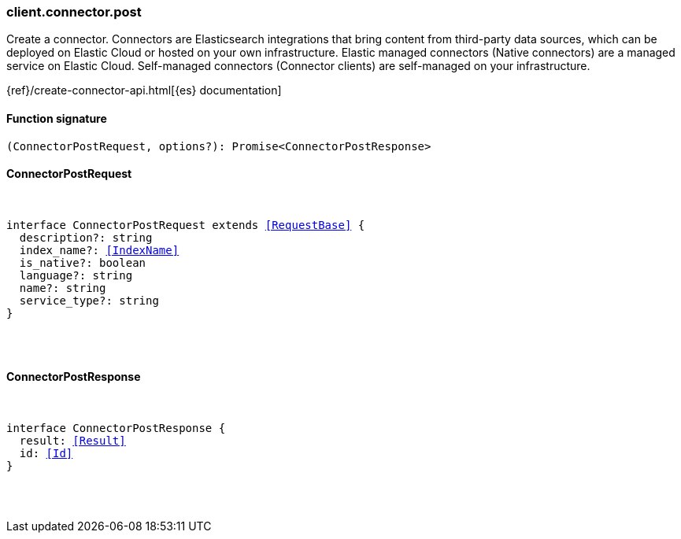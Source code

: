 [[reference-connector-post]]

////////
===========================================================================================================================
||                                                                                                                       ||
||                                                                                                                       ||
||                                                                                                                       ||
||        ██████╗ ███████╗ █████╗ ██████╗ ███╗   ███╗███████╗                                                            ||
||        ██╔══██╗██╔════╝██╔══██╗██╔══██╗████╗ ████║██╔════╝                                                            ||
||        ██████╔╝█████╗  ███████║██║  ██║██╔████╔██║█████╗                                                              ||
||        ██╔══██╗██╔══╝  ██╔══██║██║  ██║██║╚██╔╝██║██╔══╝                                                              ||
||        ██║  ██║███████╗██║  ██║██████╔╝██║ ╚═╝ ██║███████╗                                                            ||
||        ╚═╝  ╚═╝╚══════╝╚═╝  ╚═╝╚═════╝ ╚═╝     ╚═╝╚══════╝                                                            ||
||                                                                                                                       ||
||                                                                                                                       ||
||    This file is autogenerated, DO NOT send pull requests that changes this file directly.                             ||
||    You should update the script that does the generation, which can be found in:                                      ||
||    https://github.com/elastic/elastic-client-generator-js                                                             ||
||                                                                                                                       ||
||    You can run the script with the following command:                                                                 ||
||       npm run elasticsearch -- --version <version>                                                                    ||
||                                                                                                                       ||
||                                                                                                                       ||
||                                                                                                                       ||
===========================================================================================================================
////////

[discrete]
[[client.connector.post]]
=== client.connector.post

Create a connector. Connectors are Elasticsearch integrations that bring content from third-party data sources, which can be deployed on Elastic Cloud or hosted on your own infrastructure. Elastic managed connectors (Native connectors) are a managed service on Elastic Cloud. Self-managed connectors (Connector clients) are self-managed on your infrastructure.

{ref}/create-connector-api.html[{es} documentation]

[discrete]
==== Function signature

[source,ts]
----
(ConnectorPostRequest, options?): Promise<ConnectorPostResponse>
----

[discrete]
==== ConnectorPostRequest

[pass]
++++
<pre>
++++
interface ConnectorPostRequest extends <<RequestBase>> {
  description?: string
  index_name?: <<IndexName>>
  is_native?: boolean
  language?: string
  name?: string
  service_type?: string
}

[pass]
++++
</pre>
++++
[discrete]
==== ConnectorPostResponse

[pass]
++++
<pre>
++++
interface ConnectorPostResponse {
  result: <<Result>>
  id: <<Id>>
}

[pass]
++++
</pre>
++++
